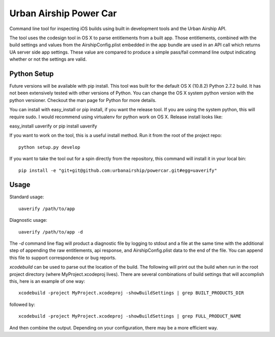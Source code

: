 Urban Airship Power Car
=======================

Command line tool for inspecting iOS builds using built in development tools and
the Urban Airship API.

The tool uses the codesign tool in OS X to parse entitlements from a built app.
Those entitlements, combined with the build settings and values from the AirshipConfig.plist
embedded in the app bundle are used in an API call which returns UA server side app
settings. These value are compared to produce a simple pass/fail command line output
indicating whether or not the settings are valid.

Python Setup
------------

Future versions will be available with pip install.  This tool was built for the default OS X (10.8.2) Python 2.7.2 build. It has not been extensively tested with other versions of Python. You can change the OS X system python version with the python versioner. Checkout the man page for Python for more details.

You can install with easy_install or pip install, if you want the release tool. If you are using the system python, this will require
sudo. I would recommend using virtualenv for python work on OS X. Release install looks like:

easy_install uaverify or pip install uaverify

If you want to work on the tool, this is a useful install method. Run it from the root of the project repo::

    python setup.py develop

If you want to take the tool out for a spin directly from the repository, this command will install
it in your local bin::

    pip install -e "git+git@github.com:urbanairship/powercar.git#egg=uaverify"


Usage
-----

Standard usage::

    uaverify /path/to/app

Diagnostic usage::

    uaverify /path/to/app -d

The `-d` command line flag will product a diagnostic file by logging to stdout
and a file at the same time with the additional step of appending the raw
entitlements, api response, and AirshipConfig.plist data to the end of the
file. You can append this file to support correspondence or bug reports.

`xcodebuild` can be used to parse out the location of the build. The following
will print out the build when run in the root project directory (where
MyProject.xcodeproj lives).  There are several combinations of build settings
that will accomplish this, here is an example of one way::

    xcodebuild -project MyProject.xcodeproj -showBuildSettings | grep BUILT_PRODUCTS_DIR

followed by::

    xcodebuild -project MyProject.xcodeproj -showBuildSettings | grep FULL_PRODUCT_NAME

And then combine the output. Depending on your configuration, there may be a
more efficient way.
